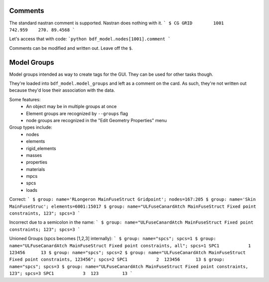 Comments
--------
The standard nastran comment is supported.  Nastran does nothing with it.
```
$ CG
GRID        1001         742.959    270. 89.4568
```

Let's access that with code:
```python
bdf_model.nodes[1001].comment
```

Comments can be modified and written out.  Leave off the ``$``.

Model Groups
------------
Model groups intended as way to create tags for the GUI.  They can be used for other tasks though.

They're loaded into ``bdf_model.model_groups`` and left as a comment on the card.
As such, they're not written out because they'd lose their association with the data.

Some features:
 - An object may be in multiple groups at once
 - Element groups are recognized by ``--groups`` flag
 - node groups are recognized in the "Edit Geometry Properties" menu
 
Group types include:
 - nodes
 - elements
 - rigid_elements
 - masses
 - properties
 - materials
 - mpcs
 - spcs
 - loads

Correct:
```
$ group: name='RLongeron MainFuseStruct Gridpoint'; nodes=167:205
$ group: name='Skin MainFuseStruc'; elements=6001:15017
$ group: name="ULFuseCanardAtch MainFuseStruct Fixed point constraints, 123"; spcs=3
```

Incorrect due to a semicolon in the name:
```
$ group: name="ULFuseCanardAtch MainFuseStruct Fixed point constraints; 123"; spcs=3
```

Unioned Groups (spcs becomes [1,2,3] internally):
```
$ group: name="spcs"; spcs=1
$ group: name="ULFuseCanardAtch MainFuseStruct Fixed point constraints, all"; spcs=1
SPC1           1  123456      13
$ group: name="spcs"; spcs=2
$ group: name="ULFuseCanardAtch MainFuseStruct Fixed point constraints, 123456"; spcs=2
SPC1           2  123456      13
$ group: name="spcs"; spcs=3
$ group: name="ULFuseCanardAtch MainFuseStruct Fixed point constraints, 123"; spcs=3
SPC1           3  123         13
```
